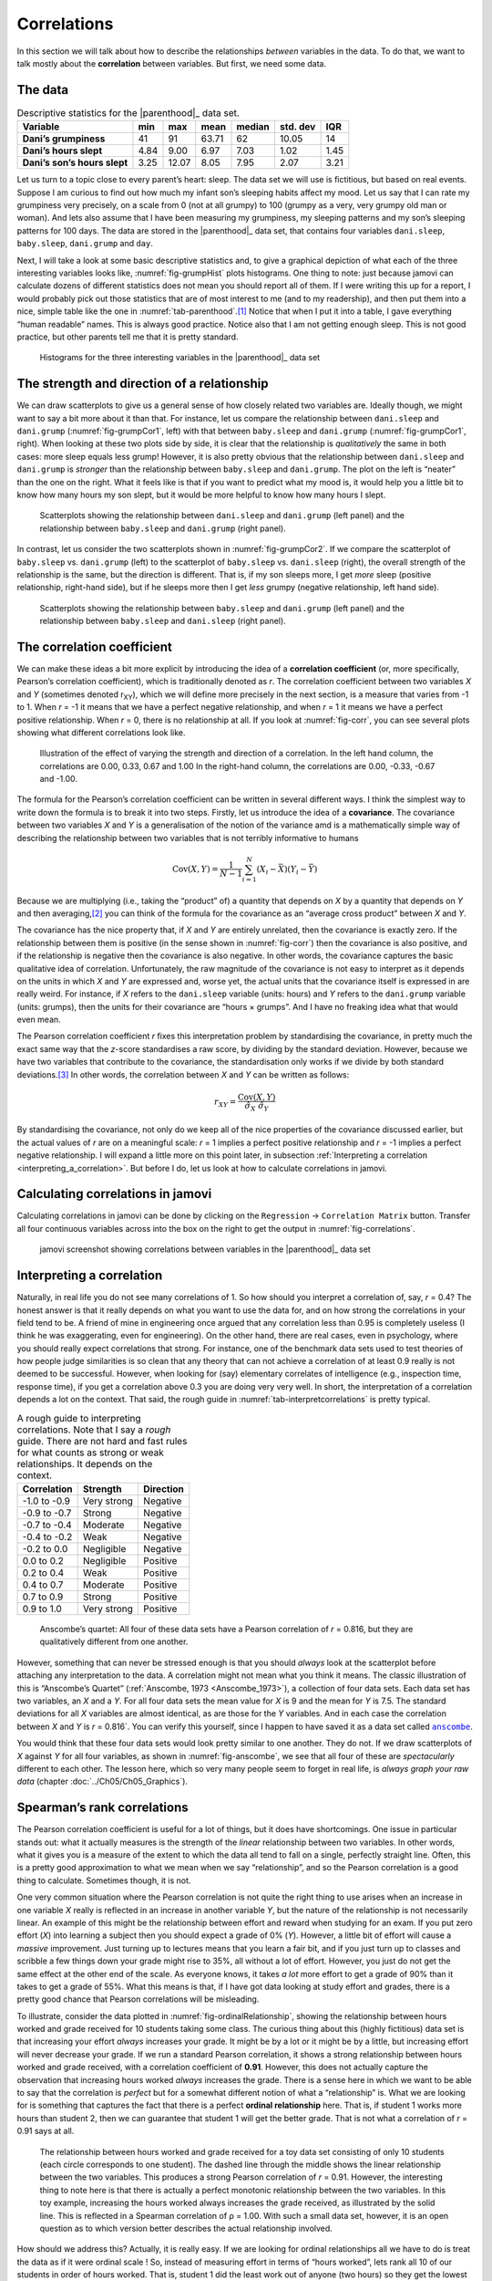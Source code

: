 .. sectionauthor:: `Danielle J. Navarro <https://djnavarro.net/>`_ and `David R. Foxcroft <https://www.davidfoxcroft.com/>`_

Correlations
------------

In this section we will talk about how to describe the relationships
*between* variables in the data. To do that, we want to talk mostly
about the **correlation** between variables. But first, we need some
data.

The data
~~~~~~~~

.. table:: Descriptive statistics for the |parenthood|_ data set.
   :name: tab-parenthood

   +------------------------------+-------+-------+-------+--------+----------+-------+
   | Variable                     | min   | max   | mean  | median | std. dev | IQR   |
   +==============================+=======+=======+=======+========+==========+=======+
   | **Dani’s grumpiness**        | 41    | 91    | 63.71 |  62    |    10.05 | 14    |
   +------------------------------+-------+-------+-------+--------+----------+-------+
   | **Dani’s hours slept**       |  4.84 |  9.00 |  6.97 |   7.03 |     1.02 |  1.45 |
   +------------------------------+-------+-------+-------+--------+----------+-------+
   | **Dani’s son’s hours slept** |  3.25 | 12.07 |  8.05 |   7.95 |     2.07 |  3.21 |
   +------------------------------+-------+-------+-------+--------+----------+-------+

.. _parenthood:

Let us turn to a topic close to every parent’s heart: sleep. The data set
we will use is fictitious, but based on real events. Suppose I am curious
to find out how much my infant son’s sleeping habits affect my mood.
Let us say that I can rate my grumpiness very precisely, on a scale from
0 (not at all grumpy) to 100 (grumpy as a very, very grumpy old man or
woman). And lets also assume that I have been measuring my grumpiness, my
sleeping patterns and my son’s sleeping patterns for 100 days. The data
are stored in the |parenthood|_ data set, that contains four variables
``dani.sleep``, ``baby.sleep``, ``dani.grump`` and ``day``.

Next, I will take a look at some basic descriptive statistics and, to give
a graphical depiction of what each of the three interesting variables
looks like, :numref:`fig-grumpHist` plots histograms. One thing to note:
just because jamovi can calculate dozens of different statistics does not
mean you should report all of them. If I were writing this up for a report,
I would probably pick out those statistics that are of most interest to me
(and to my readership), and then put them into a nice, simple table like
the one in :numref:`tab-parenthood`.\ [#]_ Notice that when I put it into
a table, I gave everything “human readable” names. This is always good
practice. Notice also that I am not getting enough sleep. This is not good
practice, but other parents tell me that it is pretty standard.

.. ----------------------------------------------------------------------------

.. figure:: ../_images/lsj_grumpHist.*
   :alt: Histograms for three variables from the |parenthood|_ data set
   :name: fig-grumpHist

   Histograms for the three interesting variables in the |parenthood|_ data
   set
   
.. ----------------------------------------------------------------------------

The strength and direction of a relationship
~~~~~~~~~~~~~~~~~~~~~~~~~~~~~~~~~~~~~~~~~~~~

We can draw scatterplots to give us a general sense of how closely
related two variables are. Ideally though, we might want to say a bit
more about it than that. For instance, let us compare the relationship
between ``dani.sleep`` and ``dani.grump`` (:numref:`fig-grumpCor1`, left)
with that between ``baby.sleep`` and ``dani.grump`` (:numref:`fig-grumpCor1`,
right). When looking at these two plots side by side, it is clear that the
relationship is *qualitatively* the same in both cases: more sleep
equals less grump! However, it is also pretty obvious that the
relationship between ``dani.sleep`` and ``dani.grump`` is *stronger* than
the relationship between ``baby.sleep`` and ``dani.grump``. The plot on
the left is “neater” than the one on the right. What it feels like is
that if you want to predict what my mood is, it would help you a little bit
to know how many hours my son slept, but it would be more helpful to know
how many hours I slept.

.. ----------------------------------------------------------------------------

.. figure:: ../_images/lsj_grumpCor1.*
   :alt: Scatterplots between ``dani.sleep`` and ``baby.sleep`` to ``dani.grump``
   :name: fig-grumpCor1

   Scatterplots showing the relationship between ``dani.sleep`` and
   ``dani.grump`` (left panel) and the relationship between ``baby.sleep`` and
   ``dani.grump`` (right panel).
   
.. ----------------------------------------------------------------------------

In contrast, let us consider the two scatterplots shown in
:numref:`fig-grumpCor2`. If we compare the
scatterplot of ``baby.sleep`` vs. ``dani.grump`` (left) to the
scatterplot of ``baby.sleep`` vs. ``dani.sleep`` (right), the overall
strength of the relationship is the same, but the direction is
different. That is, if my son sleeps more, I get *more* sleep (positive
relationship, right-hand side), but if he sleeps more then I get *less*
grumpy (negative relationship, left hand side).

.. ----------------------------------------------------------------------------

.. figure:: ../_images/lsj_grumpCor2.*
   :alt: Scatterplots between baby.sleep to dani.grump and dani.sleep
   :name: fig-grumpCor2

   Scatterplots showing the relationship between ``baby.sleep`` and
   ``dani.grump`` (left panel) and the relationship between ``baby.sleep`` and
   ``dani.sleep`` (right panel).
   
.. ----------------------------------------------------------------------------

The correlation coefficient
~~~~~~~~~~~~~~~~~~~~~~~~~~~

We can make these ideas a bit more explicit by introducing the idea of a
**correlation coefficient** (or, more specifically, Pearson’s correlation
coefficient), which is traditionally denoted as *r*. The correlation
coefficient between two variables *X* and *Y* (sometimes denoted r\ :sub:`XY`),
which we will define more precisely in the next section, is a measure that varies
from -1 to 1. When *r* = -1 it means that we have a perfect negative
relationship, and when *r* = 1 it means we have a perfect positive relationship.
When *r* = 0, there is no relationship at all. If you look at :numref:`fig-corr`,
you can see several plots showing what different correlations look like.

.. ----------------------------------------------------------------------------

.. figure:: ../_images/lsj_corr.*
   :alt: Effect of varying the strength and direction of a correlation
   :name: fig-corr

   Illustration of the effect of varying the strength and direction of a
   correlation. In the left hand column, the correlations are 0.00, 0.33, 0.67
   and 1.00 In the right-hand column, the correlations are 0.00, -0.33, -0.67
   and -1.00.
   
.. ----------------------------------------------------------------------------

The formula for the Pearson’s correlation coefficient can be written in
several different ways. I think the simplest way to write down the
formula is to break it into two steps. Firstly, let us introduce the idea
of a **covariance**. The covariance between two variables *X* and
*Y* is a generalisation of the notion of the variance amd is a
mathematically simple way of describing the relationship between two
variables that is not terribly informative to humans

.. math:: \mbox{Cov}(X,Y) = \frac{1}{N-1} \sum_{i=1}^N \left(X_i - \bar{X} \right) \left(Y_i - \bar{Y} \right)

Because we are multiplying (i.e., taking the “product” of) a quantity
that depends on *X* by a quantity that depends on *Y* and
then averaging,\ [#]_ you can think of the formula for the covariance as
an “average cross product” between *X* and *Y*.

The covariance has the nice property that, if *X* and *Y* are entirely
unrelated, then the covariance is exactly zero. If the relationship between
them is positive (in the sense shown in :numref:`fig-corr`) then the covariance
is also positive, and if the relationship is negative then the covariance is
also negative. In other words, the covariance captures the basic qualitative
idea of correlation. Unfortunately, the raw magnitude of the covariance is not
easy to interpret as it depends on the units in which *X* and *Y* are expressed
and, worse yet, the actual units that the covariance itself is expressed in are
really weird. For instance, if *X* refers to the ``dani.sleep`` variable (units:
hours) and *Y* refers to the ``dani.grump`` variable (units: grumps), then the
units for their covariance are “hours × grumps”. And I have no freaking idea
what that would even mean.

The Pearson correlation coefficient *r* fixes this interpretation
problem by standardising the covariance, in pretty much the exact same
way that the *z*-score standardises a raw score, by dividing by
the standard deviation. However, because we have two variables that
contribute to the covariance, the standardisation only works if we
divide by both standard deviations.\ [#]_ In other words, the correlation
between *X* and *Y* can be written as follows:

.. math:: r_{XY}  = \frac{\mbox{Cov}(X,Y)}{ \hat{\sigma}_X \ \hat{\sigma}_Y}

By standardising the covariance, not only do we keep all of the nice properties
of the covariance discussed earlier, but the actual values of *r* are on a
meaningful scale: *r* = 1 implies a perfect positive relationship and *r* = -1
implies a perfect negative relationship. I will expand a little more on this
point later, in subsection :ref:`Interpreting a correlation
<interpreting_a_correlation>`. But before I do, let us look at how to calculate
correlations in jamovi.

Calculating correlations in jamovi
~~~~~~~~~~~~~~~~~~~~~~~~~~~~~~~~~~

Calculating correlations in jamovi can be done by clicking on the
``Regression`` → ``Correlation Matrix`` button. Transfer all four continuous
variables |continuous| across into the box on the right to get the output in
:numref:`fig-correlations`.

.. ----------------------------------------------------------------------------

.. figure:: ../_images/lsj_correlations.*
   :alt: jamovi screenshot with correlations in the |parenthood|_ data set
   :name: fig-correlations

   jamovi screenshot showing correlations between variables in the
   |parenthood|_ data set

.. ----------------------------------------------------------------------------

.. _interpreting_a_correlation:

Interpreting a correlation
~~~~~~~~~~~~~~~~~~~~~~~~~~

Naturally, in real life you do not see many correlations of 1. So how should you
interpret a correlation of, say, *r* = 0.4? The honest answer is that it really
depends on what you want to use the data for, and on how strong the
correlations in your field tend to be. A friend of mine in engineering once
argued that any correlation less than 0.95 is completely useless (I think he
was exaggerating, even for engineering). On the other hand, there are real
cases, even in psychology, where you should really expect correlations that
strong. For instance, one of the benchmark data sets used to test theories of
how people judge similarities is so clean that any theory that can not achieve a
correlation of at least 0.9 really is not deemed to be successful. However, when
looking for (say) elementary correlates of intelligence (e.g., inspection time,
response time), if you get a correlation above 0.3 you are doing very very well.
In short, the interpretation of a correlation depends a lot on the context.
That said, the rough guide in :numref:`tab-interpretcorrelations` is
pretty typical.

.. table:: A rough guide to interpreting correlations. Note that I say a
   *rough* guide. There are not hard and fast rules for what counts as strong or
   weak relationships. It depends on the context.
   :name: tab-interpretcorrelations

   +--------------+-------------+-----------+
   | Correlation  | Strength    | Direction |
   +==============+=============+===========+
   | -1.0 to -0.9 | Very strong | Negative  |
   +--------------+-------------+-----------+
   | -0.9 to -0.7 | Strong      | Negative  |
   +--------------+-------------+-----------+
   | -0.7 to -0.4 | Moderate    | Negative  |
   +--------------+-------------+-----------+
   | -0.4 to -0.2 | Weak        | Negative  |
   +--------------+-------------+-----------+
   | -0.2 to  0.0 | Negligible  | Negative  |
   +--------------+-------------+-----------+
   |  0.0 to  0.2 | Negligible  | Positive  |
   +--------------+-------------+-----------+
   |  0.2 to  0.4 | Weak        | Positive  |
   +--------------+-------------+-----------+
   |  0.4 to  0.7 | Moderate    | Positive  |
   +--------------+-------------+-----------+
   |  0.7 to  0.9 | Strong      | Positive  |
   +--------------+-------------+-----------+
   |  0.9 to  1.0 | Very strong | Positive  |
   +--------------+-------------+-----------+


.. ----------------------------------------------------------------------------

.. figure:: ../_images/lsj_anscombe.*
   :alt: Anscombe’s quartet
   :name: fig-anscombe

   Anscombe’s quartet: All four of these data sets have a Pearson correlation
   of *r* = 0.816, but they are qualitatively different from one another.

.. ----------------------------------------------------------------------------

However, something that can never be stressed enough is that you should 
*always* look at the scatterplot before attaching any interpretation to the
data. A correlation might not mean what you think it means. The classic
illustration of this is “Anscombe’s Quartet” (:ref:`Anscombe, 1973
<Anscombe_1973>`), a collection of four data sets. Each data set has two
variables, an *X* and a *Y*. For all four data sets the mean value for *X* is
9 and the mean for *Y* is 7.5. The standard deviations for all *X* variables
are almost identical, as are those for the *Y* variables. And in each case the
correlation between *X* and *Y* is *r* = 0.816`. You can verify this yourself,
since I happen to have saved it as a data set called |anscombe|_.

You would think that these four data sets would look pretty similar to one another.
They do not. If we draw scatterplots of *X* against *Y* for all four variables,
as shown in :numref:`fig-anscombe`, we see that all four of these are
*spectacularly* different to each other. The lesson here, which so very many
people seem to forget in real life, is *always graph your raw data* (chapter
:doc:`../Ch05/Ch05_Graphics`).

Spearman’s rank correlations
~~~~~~~~~~~~~~~~~~~~~~~~~~~~

The Pearson correlation coefficient is useful for a lot of things, but
it does have shortcomings. One issue in particular stands out: what it
actually measures is the strength of the *linear* relationship between
two variables. In other words, what it gives you is a measure of the
extent to which the data all tend to fall on a single, perfectly
straight line. Often, this is a pretty good approximation to what we
mean when we say “relationship”, and so the Pearson correlation is a
good thing to calculate. Sometimes though, it is not.

One very common situation where the Pearson correlation is not quite the
right thing to use arises when an increase in one variable *X*
really is reflected in an increase in another variable *Y*, but
the nature of the relationship is not necessarily linear. An example of
this might be the relationship between effort and reward when studying
for an exam. If you put zero effort (*X*) into learning a subject
then you should expect a grade of 0\% (*Y*). However, a little bit
of effort will cause a *massive* improvement. Just turning up to
lectures means that you learn a fair bit, and if you just turn up to
classes and scribble a few things down your grade might rise to 35\%, all
without a lot of effort. However, you just do not get the same effect at
the other end of the scale. As everyone knows, it takes *a lot* more
effort to get a grade of 90\% than it takes to get a grade of 55\%. What
this means is that, if I have got data looking at study effort and grades,
there is a pretty good chance that Pearson correlations will be
misleading.

To illustrate, consider the data plotted in :numref:`fig-ordinalRelationship`,
showing the relationship between hours worked and grade received for 10
students taking some class. The curious thing about this (highly fictitious)
data set is that increasing your effort *always* increases your grade. It
might be by a lot or it might be by a little, but increasing effort will
never decrease your grade. If we run a standard Pearson correlation, it
shows a strong relationship between hours worked and grade received,
with a correlation coefficient of **0.91**. However, this does not
actually capture the observation that increasing hours worked *always*
increases the grade. There is a sense here in which we want to be able to
say that the correlation is *perfect* but for a somewhat different
notion of what a “relationship” is. What we are looking for is something
that captures the fact that there is a perfect **ordinal relationship**
here. That is, if student 1 works more hours than student 2, then we can
guarantee that student 1 will get the better grade. That is not what a
correlation of *r* = 0.91 says at all.

.. ----------------------------------------------------------------------------

.. figure:: ../_images/lsj_ordinalRelationship.*
   :alt: relationship between hours worked and grade received
   :name: fig-ordinalRelationship

   The relationship between hours worked and grade received for a toy data set
   consisting of only 10 students (each circle corresponds to one student). The
   dashed line through the middle shows the linear relationship between the two
   variables. This produces a strong Pearson correlation of *r* = 0.91.
   However, the interesting thing to note here is that there is actually a
   perfect monotonic relationship between the two variables. In this toy
   example, increasing the hours worked always increases the grade received,
   as illustrated by the solid line. This is reflected in a Spearman
   correlation of ρ = 1.00. With such a small data set, however, it is an open
   question as to which version better describes the actual relationship
   involved.

.. ----------------------------------------------------------------------------

How should we address this? Actually, it is really easy. If we are looking for
ordinal relationships all we have to do is treat the data as if it were ordinal
scale |ordinal|! So, instead of measuring effort in terms of “hours worked”,
lets rank all 10 of our students in order of hours worked. That is, student 1
did the least work out of anyone (two hours) so they get the lowest rank (rank
= 1). Student 4 was the next laziest, putting in only six hours of work over
the whole semester, so they get the next lowest rank (rank = 2). Notice that I
am using “rank = 1” to mean “low rank”. Sometimes in everyday language we talk
about “rank = 1” to mean “top rank” rather than “bottom rank”. So be careful,
you can rank “from smallest value to largest value” (i.e., small equals rank 1)
or you can rank “from largest value to smallest value” (i.e., large equals rank
1). In this case, I am ranking from smallest to largest, but as it is really easy
to forget which way you set things up you have to put a bit of effort into
remembering!

Okay, so let us have a look at our students when we rank them from worst
to best in terms of effort and reward:

+----------------+---------------------+-----------------------+
|                | rank (hours worked) | rank (grade received) |
+================+=====================+=======================+
| **student 1**  |                   1 |                     1 |
+----------------+---------------------+-----------------------+
| **student 2**  |                  10 |                    10 |
+----------------+---------------------+-----------------------+
| **student 3**  |                   6 |                     6 |
+----------------+---------------------+-----------------------+
| **student 4**  |                   2 |                     2 |
+----------------+---------------------+-----------------------+
| **student 5**  |                   3 |                     3 |
+----------------+---------------------+-----------------------+
| **student 6**  |                   5 |                     5 |
+----------------+---------------------+-----------------------+
| **student 7**  |                   4 |                     4 |
+----------------+---------------------+-----------------------+
| **student 8**  |                   8 |                     8 |
+----------------+---------------------+-----------------------+
| **student 9**  |                   7 |                     7 |
+----------------+---------------------+-----------------------+
| **student 10** |                   9 |                     9 |
+----------------+---------------------+-----------------------+

Hmm. These are *identical*. The student who put in the most effort got
the best grade, the student with the least effort got the worst grade,
etc. As the table above shows, these two rankings are identical, so if
we now correlate them we get a perfect relationship, with a correlation
of **1.0**.

What we have just re-invented is **Spearman’s rank order correlation**, usually
denoted ρ to distinguish it from the Pearson correlation *r*. We can
calculate Spearman’s ρ using jamovi simply by clicking the ``Spearman`` check
box in the ``Correlation Matrix`` options panel.

------

.. [#]
   Actually, even that table is more than I would bother with. In practice,
   most people pick *one* measure of central tendency, and *one* measure of
   variability only.

.. [#]
   Just like we saw with the variance and the standard deviation, in practice
   we divide by *N* - 1 rather than *N*.

.. [#]
   This is an oversimplification, but it will do for our purposes.

.. ----------------------------------------------------------------------------

.. |parenthood|                        replace:: ``parenthood``
.. _parenthood:                        ../../_statics/data/parenthood.omv

.. |anscombe|                          replace:: ``anscombe``
.. _anscombe:                          ../../_statics/data/anscombe.omv

.. |continuous|                        image:: ../_images/variable-continuous.*
   :width: 16px
 
.. |ordinal|                           image:: ../_images/variable-ordinal.*
   :width: 16px
